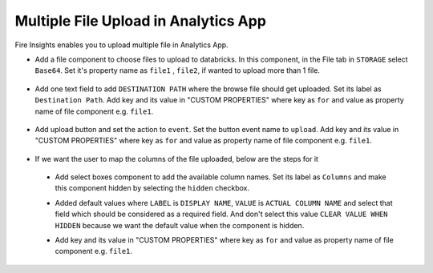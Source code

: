Multiple File Upload in Analytics App
====================================

Fire Insights enables you to upload multiple file in Analytics App.

- Add a file component to choose files to upload to databricks. In this component, in the File tab in ``STORAGE`` select ``Base64``. Set it's property name as ``file1`` , ``file2``, if wanted to upload more than 1 file.  

      .. figure:: ../../_assets/web-app/upload-1.png
            :alt: web-app
            :width: 80%

- Add one text field to add ``DESTINATION PATH`` where the browse file should get uploaded. Set its label as ``Destination Path``. Add key and its value in "CUSTOM PROPERTIES" where key as ``for`` and value as property name of file component e.g. ``file1``.

      .. figure:: ../../_assets/web-app/destination-path-1.png
            :alt: web-app
            :width: 80%

- Add upload button and set the action to ``event``. Set the button event name to ``upload``. Add key and its value in "CUSTOM PROPERTIES" where key as ``for`` and value as property name of file component e.g. ``file1``.

      .. figure:: ../../_assets/web-app/upload-2.png
            :alt: web-app
            :width: 80%

- If we want the user to map the columns of the file uploaded, below are the steps for it

 * Add select boxes component to add the available column names. Set its label as ``Columns`` and make this component hidden by selecting the ``hidden`` checkbox. 

 * Added default values where ``LABEL`` is ``DISPLAY NAME``, ``VALUE`` is ``ACTUAL COLUMN NAME`` and select that field which should be considered as a required field.    
   And don't select this value ``CLEAR VALUE WHEN HIDDEN`` because we want the default value when the component is hidden.
 
 * Add key and its value in "CUSTOM PROPERTIES" where key as ``for`` and value as property name of file component e.g. ``file1``.

      .. figure:: ../../_assets/web-app/map-1.png
            :alt: web-app
            :width: 80%

